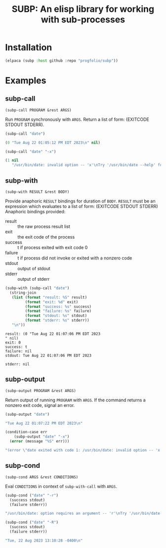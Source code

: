 #+title: SUBP: An elisp library for working with sub-processes

* Installation
#+begin_src emacs-lisp :lexical t
(elpaca (subp :host github :repo "progfolio/subp"))
#+end_src

* Examples

** subp-call

=(subp-call PROGRAM &rest ARGS)=

Run =PROGRAM= synchronously with =ARGS=.
Return a list of form: (EXITCODE STDOUT STDERR).


#+begin_src emacs-lisp :lexical t :results code replace
(subp-call "date")
#+end_src

#+begin_src emacs-lisp
(0 "Tue Aug 22 01:05:12 PM EDT 2023\n" nil)
#+end_src


#+begin_src emacs-lisp :lexical t :results code replace
(subp-call "date" "-x")
#+end_src

#+begin_src emacs-lisp
(1 nil
   "/usr/bin/date: invalid option -- 'x'\nTry '/usr/bin/date --help' for more information.\n")
#+end_src

** subp-with

=(subp-with RESULT &rest BODY)=

Provide anaphoric =RESULT= bindings for duration of =BODY=.
=RESULT= must be an expression which evaluates to a list of form:
(EXITCODE STDOUT STDERR)
Anaphoric bindings provided:
- result :: the raw process result list
- exit :: the exit code of the process
- success :: t if process exited with exit code 0
- failure :: t if process did not invoke or exited with a nonzero code
- stdout :: output of stdout
- stderr :: output of stderr

#+begin_src emacs-lisp :lexical t :results replace
(subp-with (subp-call "date")
  (string-join
   (list (format "result: %S" result)
         (format "exit: %d" exit)
         (format "success: %s" success)
         (format "failure: %s" failure)
         (format "stdout: %s" stdout)
         (format "stderr: %s" stderr))
   "\n"))
#+end_src

#+begin_example
 result: (0 "Tue Aug 22 01:07:06 PM EDT 2023
 " nil)
 exit: 0
 success: t
 failure: nil
 stdout: Tue Aug 22 01:07:06 PM EDT 2023

 stderr: nil
#+end_example

** subp-output

=(subp-output PROGRAM &rest ARGS)=

Return output of running =PROGRAM= with =ARGS=.
If the command returns a nonzero exit code, signal an error.

#+begin_src emacs-lisp :lexical t :results code replace
(subp-output "date")
#+end_src

#+begin_src emacs-lisp
"Tue Aug 22 01:07:22 PM EDT 2023\n"
#+end_src

#+begin_src emacs-lisp :lexical t :results code replace
(condition-case err
    (subp-output "date" "-x")
  (error (message "%S" err)))
#+end_src

#+begin_src emacs-lisp
"(error \"date exited with code 1: /usr/bin/date: invalid option -- 'x'\nTry '/usr/bin/date --help' for more information.\n\")"
#+end_src

** subp-cond

=(subp-cond ARGS &rest CONDITIONS)=

Eval =CONDITIONS= in context of =subp-with-call= with =ARGS=.

#+begin_src emacs-lisp :lexical t :results code replace
(subp-cond ("date" "-r")
  (success stdout)
  (failure stderr))
#+end_src

#+begin_src emacs-lisp
"/usr/bin/date: option requires an argument -- 'r'\nTry '/usr/bin/date --help' for more information.\n"
#+end_src

#+begin_src emacs-lisp :lexical t :results code replace
(subp-cond ("date" "-R")
  (success stdout)
  (failure stderr))
#+end_src

#+begin_src emacs-lisp
"Tue, 22 Aug 2023 13:10:28 -0400\n"
#+end_src
